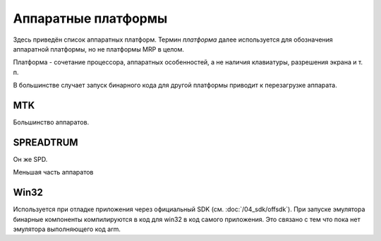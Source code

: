 Аппаратные платформы
====================

Здесь приведён список аппаратных платформ. Термин *платформа* далее используется
для обозначения аппаратной платформы, но не платформы MRP в целом.

Платформа - сочетание процессора, аппаратных особенностей, а не наличия 
клавиатуры, разрешения экрана и т. п.

В большинстве случает запуск бинарного кода для другой платформы приводит к 
перезагрузке аппарата. 

MTK
---

Большинство аппаратов.


SPREADTRUM
----------

Он же SPD.

Меньшая часть аппаратов


Win32
-----

Используется при отладке приложения через официальный SDK 
(см. :doc:`/04_sdk/offsdk`).
При запуске эмулятора бинарные компоненты компилируются в код для win32 в код
самого приложения. Это связано с тем что пока нет эмулятора выполняющего код 
arm.


